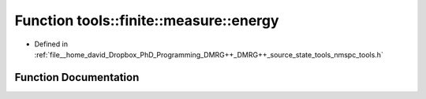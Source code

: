 .. _exhale_function_namespacetools_1_1finite_1_1measure_1ad0bf82691db6ea773183f4f38c245636:

Function tools::finite::measure::energy
=======================================

- Defined in :ref:`file__home_david_Dropbox_PhD_Programming_DMRG++_DMRG++_source_state_tools_nmspc_tools.h`


Function Documentation
----------------------


.. doxygenfunction:: tools::finite::measure::energy(const class_finite_state&)
